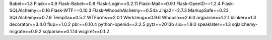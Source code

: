 Babel==1.3
Flask==0.9
Flask-Babel==0.8
Flask-Login==0.2.11
Flask-Mail==0.9.1
Flask-OpenID==1.2.4
Flask-SQLAlchemy==0.16
Flask-WTF==0.10.3
Flask-WhooshAlchemy==0.54a
Jinja2==2.7.3
MarkupSafe==0.23
SQLAlchemy==0.7.9
Tempita==0.5.2
WTForms==2.0.1
Werkzeug==0.9.6
Whoosh==2.6.0
argparse==1.2.1
blinker==1.3
decorator==3.4.0
flup==1.0.2
pbr==0.10.4
python-openid==2.2.5
pytz==2013b
six==1.8.0
speaklater==1.3
sqlalchemy-migrate==0.9.2
sqlparse==0.1.14
wsgiref==0.1.2
